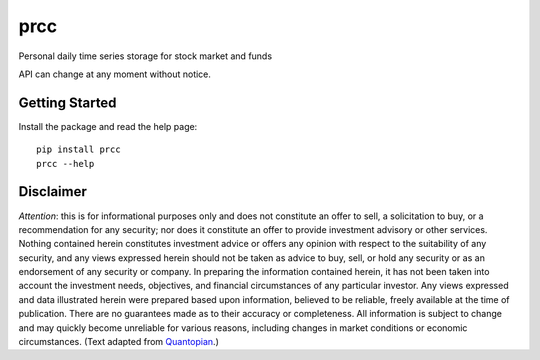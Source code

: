 ====
prcc
====

Personal daily time series storage for stock market and funds

API can change at any moment without notice.

Getting Started
===============

Install the package and read the help page:

::

  pip install prcc
  prcc --help

Disclaimer
==========

*Attention*: this is for informational purposes only and does not constitute
an offer to sell, a solicitation to buy, or a recommendation for any security;
nor does it constitute an offer to provide investment advisory or other
services. Nothing contained herein constitutes investment advice or offers any
opinion with respect to the suitability of any security, and any views
expressed herein should not be taken as advice to buy, sell, or hold any
security or as an endorsement of any security or company. In preparing the
information contained herein, it has not been taken into account the
investment needs, objectives, and financial circumstances of any particular
investor. Any views expressed and data illustrated herein were prepared based
upon information, believed to be reliable, freely available at the time of
publication. There are no guarantees made as to their accuracy or
completeness. All information is subject to change and may quickly become
unreliable for various reasons, including changes in market conditions or
economic circumstances. (Text adapted from
`Quantopian <https://www.quantopian.com/>`_.)
